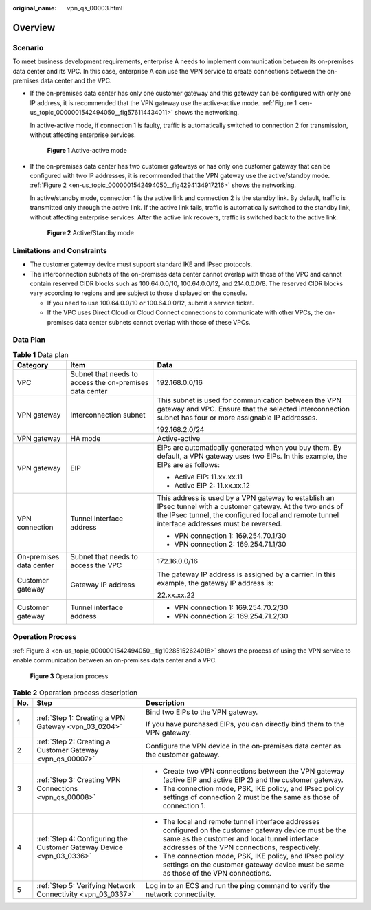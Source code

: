 :original_name: vpn_qs_00003.html

.. _vpn_qs_00003:

Overview
========

Scenario
--------

To meet business development requirements, enterprise A needs to implement communication between its on-premises data center and its VPC. In this case, enterprise A can use the VPN service to create connections between the on-premises data center and the VPC.

-  If the on-premises data center has only one customer gateway and this gateway can be configured with only one IP address, it is recommended that the VPN gateway use the active-active mode. :ref:`Figure 1 <en-us_topic_0000001542494050__fig576114434011>` shows the networking.

   In active-active mode, if connection 1 is faulty, traffic is automatically switched to connection 2 for transmission, without affecting enterprise services.

   .. _en-us_topic_0000001542494050__fig576114434011:

   .. figure:: /_static/images/en-us_image_0000001651244201.png
      :alt: **Figure 1** Active-active mode

      **Figure 1** Active-active mode

-  If the on-premises data center has two customer gateways or has only one customer gateway that can be configured with two IP addresses, it is recommended that the VPN gateway use the active/standby mode. :ref:`Figure 2 <en-us_topic_0000001542494050__fig4294134917216>` shows the networking.

   In active/standby mode, connection 1 is the active link and connection 2 is the standby link. By default, traffic is transmitted only through the active link. If the active link fails, traffic is automatically switched to the standby link, without affecting enterprise services. After the active link recovers, traffic is switched back to the active link.

   .. _en-us_topic_0000001542494050__fig4294134917216:

   .. figure:: /_static/images/en-us_image_0000001609202724.png
      :alt: **Figure 2** Active/Standby mode

      **Figure 2** Active/Standby mode

Limitations and Constraints
---------------------------

-  The customer gateway device must support standard IKE and IPsec protocols.
-  The interconnection subnets of the on-premises data center cannot overlap with those of the VPC and cannot contain reserved CIDR blocks such as 100.64.0.0/10, 100.64.0.0/12, and 214.0.0.0/8. The reserved CIDR blocks vary according to regions and are subject to those displayed on the console.

   -  If you need to use 100.64.0.0/10 or 100.64.0.0/12, submit a service ticket.
   -  If the VPC uses Direct Cloud or Cloud Connect connections to communicate with other VPCs, the on-premises data center subnets cannot overlap with those of these VPCs.

Data Plan
---------

.. table:: **Table 1** Data plan

   +-------------------------+---------------------------------------------------------+---------------------------------------------------------------------------------------------------------------------------------------------------------------------------------------------------------------+
   | Category                | Item                                                    | Data                                                                                                                                                                                                          |
   +=========================+=========================================================+===============================================================================================================================================================================================================+
   | VPC                     | Subnet that needs to access the on-premises data center | 192.168.0.0/16                                                                                                                                                                                                |
   +-------------------------+---------------------------------------------------------+---------------------------------------------------------------------------------------------------------------------------------------------------------------------------------------------------------------+
   | VPN gateway             | Interconnection subnet                                  | This subnet is used for communication between the VPN gateway and VPC. Ensure that the selected interconnection subnet has four or more assignable IP addresses.                                              |
   |                         |                                                         |                                                                                                                                                                                                               |
   |                         |                                                         | 192.168.2.0/24                                                                                                                                                                                                |
   +-------------------------+---------------------------------------------------------+---------------------------------------------------------------------------------------------------------------------------------------------------------------------------------------------------------------+
   | VPN gateway             | HA mode                                                 | Active-active                                                                                                                                                                                                 |
   +-------------------------+---------------------------------------------------------+---------------------------------------------------------------------------------------------------------------------------------------------------------------------------------------------------------------+
   | VPN gateway             | EIP                                                     | EIPs are automatically generated when you buy them. By default, a VPN gateway uses two EIPs. In this example, the EIPs are as follows:                                                                        |
   |                         |                                                         |                                                                                                                                                                                                               |
   |                         |                                                         | -  Active EIP: 11.xx.xx.11                                                                                                                                                                                    |
   |                         |                                                         | -  Active EIP 2: 11.xx.xx.12                                                                                                                                                                                  |
   +-------------------------+---------------------------------------------------------+---------------------------------------------------------------------------------------------------------------------------------------------------------------------------------------------------------------+
   | VPN connection          | Tunnel interface address                                | This address is used by a VPN gateway to establish an IPsec tunnel with a customer gateway. At the two ends of the IPsec tunnel, the configured local and remote tunnel interface addresses must be reversed. |
   |                         |                                                         |                                                                                                                                                                                                               |
   |                         |                                                         | -  VPN connection 1: 169.254.70.1/30                                                                                                                                                                          |
   |                         |                                                         | -  VPN connection 2: 169.254.71.1/30                                                                                                                                                                          |
   +-------------------------+---------------------------------------------------------+---------------------------------------------------------------------------------------------------------------------------------------------------------------------------------------------------------------+
   | On-premises data center | Subnet that needs to access the VPC                     | 172.16.0.0/16                                                                                                                                                                                                 |
   +-------------------------+---------------------------------------------------------+---------------------------------------------------------------------------------------------------------------------------------------------------------------------------------------------------------------+
   | Customer gateway        | Gateway IP address                                      | The gateway IP address is assigned by a carrier. In this example, the gateway IP address is:                                                                                                                  |
   |                         |                                                         |                                                                                                                                                                                                               |
   |                         |                                                         | 22.xx.xx.22                                                                                                                                                                                                   |
   +-------------------------+---------------------------------------------------------+---------------------------------------------------------------------------------------------------------------------------------------------------------------------------------------------------------------+
   | Customer gateway        | Tunnel interface address                                | -  VPN connection 1: 169.254.70.2/30                                                                                                                                                                          |
   |                         |                                                         | -  VPN connection 2: 169.254.71.2/30                                                                                                                                                                          |
   +-------------------------+---------------------------------------------------------+---------------------------------------------------------------------------------------------------------------------------------------------------------------------------------------------------------------+

Operation Process
-----------------

:ref:`Figure 3 <en-us_topic_0000001542494050__fig10285152624918>` shows the process of using the VPN service to enable communication between an on-premises data center and a VPC.

.. _en-us_topic_0000001542494050__fig10285152624918:

.. figure:: /_static/images/en-us_image_0000001592879305.png
   :alt: **Figure 3** Operation process

   **Figure 3** Operation process

.. table:: **Table 2** Operation process description

   +-----------------------+----------------------------------------------------------------------+----------------------------------------------------------------------------------------------------------------------------------------------------------------------------------------------------------+
   | No.                   | Step                                                                 | Description                                                                                                                                                                                              |
   +=======================+======================================================================+==========================================================================================================================================================================================================+
   | 1                     | :ref:`Step 1: Creating a VPN Gateway <vpn_03_0204>`                  | Bind two EIPs to the VPN gateway.                                                                                                                                                                        |
   |                       |                                                                      |                                                                                                                                                                                                          |
   |                       |                                                                      | If you have purchased EIPs, you can directly bind them to the VPN gateway.                                                                                                                               |
   +-----------------------+----------------------------------------------------------------------+----------------------------------------------------------------------------------------------------------------------------------------------------------------------------------------------------------+
   | 2                     | :ref:`Step 2: Creating a Customer Gateway <vpn_qs_00007>`            | Configure the VPN device in the on-premises data center as the customer gateway.                                                                                                                         |
   +-----------------------+----------------------------------------------------------------------+----------------------------------------------------------------------------------------------------------------------------------------------------------------------------------------------------------+
   | 3                     | :ref:`Step 3: Creating VPN Connections <vpn_qs_00008>`               | -  Create two VPN connections between the VPN gateway (active EIP and active EIP 2) and the customer gateway.                                                                                            |
   |                       |                                                                      | -  The connection mode, PSK, IKE policy, and IPsec policy settings of connection 2 must be the same as those of connection 1.                                                                            |
   +-----------------------+----------------------------------------------------------------------+----------------------------------------------------------------------------------------------------------------------------------------------------------------------------------------------------------+
   | 4                     | :ref:`Step 4: Configuring the Customer Gateway Device <vpn_03_0336>` | -  The local and remote tunnel interface addresses configured on the customer gateway device must be the same as the customer and local tunnel interface addresses of the VPN connections, respectively. |
   |                       |                                                                      | -  The connection mode, PSK, IKE policy, and IPsec policy settings on the customer gateway device must be same as those of the VPN connections.                                                          |
   +-----------------------+----------------------------------------------------------------------+----------------------------------------------------------------------------------------------------------------------------------------------------------------------------------------------------------+
   | 5                     | :ref:`Step 5: Verifying Network Connectivity <vpn_03_0337>`          | Log in to an ECS and run the **ping** command to verify the network connectivity.                                                                                                                        |
   +-----------------------+----------------------------------------------------------------------+----------------------------------------------------------------------------------------------------------------------------------------------------------------------------------------------------------+
